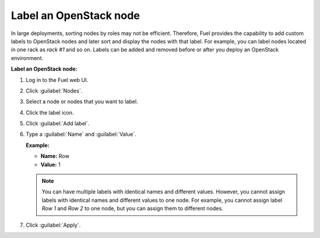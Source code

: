 
.. _add-label-ug:

Label an OpenStack node
-----------------------

In large deployments, sorting nodes by roles may not be efficient. Therefore,
Fuel provides the capability to add custom labels to OpenStack nodes and later
sort and display the nodes with that label. For example, you can label nodes
located in one rack as *rack #1* and so on. Labels can be added and removed
before or after you deploy an OpenStack environment.

**Label an OpenStack node:**

#. Log in to the Fuel web UI.
#. Click :guilabel:`Nodes`.
#. Select a node or nodes that you want to label.
#. Click the label icon.
#. Click :guilabel:`Add label`.
#. Type a :guilabel:`Name` and :guilabel:`Value`.

   **Example:**

   * **Name:** Row
   * **Value:** 1

   .. note::
      You can have multiple labels with identical names and different
      values. However, you cannot assign labels with identical names
      and different values to one node. For example, you cannot assign
      label *Row 1* and *Row 2* to one node, but you can assign them to
      different nodes.
#. Click :guilabel:`Apply`.
